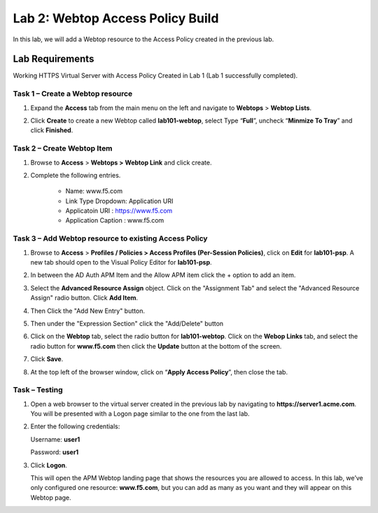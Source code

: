 Lab 2: Webtop Access Policy Build
============================================

In this lab, we will add a Webtop resource to the Access Policy
created in the previous lab.

Lab Requirements
----------------

Working HTTPS Virtual Server with Access Policy Created in Lab 1 (Lab 1 successfully completed).


Task 1 – Create a Webtop resource
~~~~~~~~~~~~~~~~~~~~~~~~~~~~~~~

#. Expand the **Access** tab from the main menu on the left and navigate
   to **Webtops** > **Webtop Lists**.

#. Click **Create** to create a new Webtop called **lab101-webtop**,
   select Type “\ **Full**\ ”, uncheck “\ **Minmize To Tray**\ ” and
   click **Finished**.

   |image38|



Task 2 – Create Webtop Item
~~~~~~~~~~~~~~~~~~~~~~~~~~~~~~~~~~~~~~~~~~~~~~~~~~~~~
#. Browse to **Access** > **Webtops >** **Webtop Link** and click create.


#. Complete the following entries.

      - Name: www.f5.com
      - Link Type Dropdown: Application URI
      - Applicatoin URI : https://www.f5.com
      - Application Caption : www.f5.com

   |image39|

   |image45|



Task 3 – Add Webtop resource to existing Access Policy
~~~~~~~~~~~~~~~~~~~~~~~~~~~~~~~~~~~~~~~~~~~~~~~~~~~~

#. Browse to **Access** > **Profiles / Policies > Access Profiles
   (Per-Session Policies)**, click on **Edit** for **lab101-psp**. A
   new tab should open to the Visual Policy Editor for **lab101-psp**.

   |image40|

#. In between the AD Auth APM Item and the Allow APM item click the + option to add an item.
   
   |image46|

#. Select the **Advanced Resource Assign** object. Click on the "Assignment Tab" and select the "Advanced Resource Assign"
   radio button. Click **Add Item**.

   |image47|

#. Then Click the "Add New Entry" button. 

   |image48|


#. Then under the "Expression Section" click the "Add/Delete" button

#. | Click on the **Webtop** tab, select the radio button for
     **lab101-webtop**. Click on the **Webop Links** tab, and select the radio button for **www.f5.com**
     then click the **Update** button at the bottom of
     the screen.

   |image49|

#. Click **Save**.

#. | At the top left of the browser window, click on “\ **Apply Access
     Policy**\ ”, then close the tab.

   |image42|




Task – Testing
~~~~~~~~~~~~~~

#. Open a web browser to the virtual server created in the previous lab
   by navigating to **https://server1.acme.com**. You will be presented
   with a Logon page similar to the one from the last lab.

#. Enter the following credentials:

   Username: **user1**

   Password: **user1**

#. Click **Logon**.

   This will open the APM Webtop landing page that shows the resources you
   are allowed to access. In this lab, we’ve only configured one resource: 
   **www.f5.com**, but you can add as many as you want and they will
   appear on this Webtop page.

   |image43|



.. |image38| image:: media/image39.png
   :width: 3.59097in
   :height: 2.50000in
.. |image39| image:: media/image40.png
   :width: 19.83in
   :height: 3.58in
.. |image40| image:: media/image41.png
   :width: 7.18in
   :height: 3.21in
.. |image41| image:: media/image42.png
   :width: 3.89583in
   :height: 0.98194in
.. |image42| image:: media/image43.png
   :width: 1.90000in
   :height: 0.40000in
.. |image43| image:: media/image44.png
   :width: 7.31in
   :height: 6.32in
.. |image45| image:: media/image45.png
   :width: 9.39in
   :height: 6.17in
.. |image46| image:: media/image46.png
   :width: 6.71in
   :height: 2.54in
.. |image47| image:: media/image47.png
   :width: 11.4in
   :height: 3.82in
.. |image48| image:: media/image48.png
   :width: 11.4in
   :height: 3.82in
.. |image49| image:: media/image49.png
   :width: 14.42in
   :height: 9.86in
